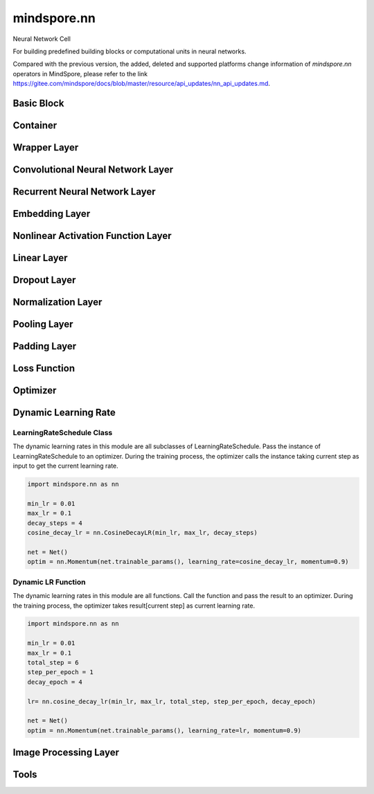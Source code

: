 mindspore.nn
=============

Neural Network Cell

For building predefined building blocks or computational units in neural networks.

Compared with the previous version, the added, deleted and supported platforms change information of `mindspore.nn` operators in MindSpore, please refer to the link `<https://gitee.com/mindspore/docs/blob/master/resource/api_updates/nn_api_updates.md>`_.

Basic Block
-----------

.. msplatformautosummary::
    :toctree: nn
    :nosignatures:
    :template: classtemplate.rst

    mindspore.nn.Cell
    mindspore.nn.GraphCell
    mindspore.nn.LossBase
    mindspore.nn.Optimizer

Container
---------

.. msplatformautosummary::
    :toctree: nn
    :nosignatures:
    :template: classtemplate.rst

    mindspore.nn.CellList
    mindspore.nn.SequentialCell

Wrapper Layer
-------------

.. msplatformautosummary::
    :toctree: nn
    :nosignatures:
    :template: classtemplate.rst

    mindspore.nn.DistributedGradReducer
    mindspore.nn.DynamicLossScaleUpdateCell
    mindspore.nn.FixedLossScaleUpdateCell
    mindspore.nn.ForwardValueAndGrad
    mindspore.nn.GetNextSingleOp
    mindspore.nn.MicroBatchInterleaved
    mindspore.nn.ParameterUpdate
    mindspore.nn.PipelineCell
    mindspore.nn.TimeDistributed
    mindspore.nn.TrainOneStepCell
    mindspore.nn.TrainOneStepWithLossScaleCell
    mindspore.nn.WithEvalCell
    mindspore.nn.WithGradCell
    mindspore.nn.WithLossCell

Convolutional Neural Network Layer
----------------------------------

.. msplatformautosummary::
    :toctree: nn
    :nosignatures:
    :template: classtemplate.rst

    mindspore.nn.Conv1d
    mindspore.nn.Conv1dTranspose
    mindspore.nn.Conv2d
    mindspore.nn.Conv2dTranspose
    mindspore.nn.Conv3d
    mindspore.nn.Conv3dTranspose
    mindspore.nn.Unfold

Recurrent Neural Network Layer
------------------------------

.. msplatformautosummary::
    :toctree: nn
    :nosignatures:
    :template: classtemplate.rst

    mindspore.nn.RNN
    mindspore.nn.RNNCell
    mindspore.nn.GRU
    mindspore.nn.GRUCell
    mindspore.nn.LSTM
    mindspore.nn.LSTMCell

Embedding Layer
---------------

.. msplatformautosummary::
    :toctree: nn
    :nosignatures:
    :template: classtemplate.rst

    mindspore.nn.Embedding
    mindspore.nn.EmbeddingLookup
    mindspore.nn.MultiFieldEmbeddingLookup

Nonlinear Activation Function Layer
-----------------------------------

.. msplatformautosummary::
    :toctree: nn
    :nosignatures:
    :template: classtemplate.rst

    mindspore.nn.CELU
    mindspore.nn.ELU
    mindspore.nn.FastGelu
    mindspore.nn.GELU
    mindspore.nn.GLU
    mindspore.nn.get_activation
    mindspore.nn.Hardtanh
    mindspore.nn.HShrink
    mindspore.nn.HSigmoid
    mindspore.nn.HSwish
    mindspore.nn.LeakyReLU
    mindspore.nn.LogSigmoid
    mindspore.nn.LogSoftmax
    mindspore.nn.LRN
    mindspore.nn.Mish
    mindspore.nn.Softsign
    mindspore.nn.PReLU
    mindspore.nn.ReLU
    mindspore.nn.ReLU6
    mindspore.nn.RReLU
    mindspore.nn.SeLU
    mindspore.nn.SiLU
    mindspore.nn.Sigmoid
    mindspore.nn.Softmin
    mindspore.nn.Softmax
    mindspore.nn.Softmax2d
    mindspore.nn.SoftShrink
    mindspore.nn.Tanh
    mindspore.nn.Tanhshrink
    mindspore.nn.Threshold

Linear Layer
------------

.. msplatformautosummary::
    :toctree: nn
    :nosignatures:
    :template: classtemplate.rst

    mindspore.nn.Dense
    mindspore.nn.BiDense

Dropout Layer
-------------

.. msplatformautosummary::
    :toctree: nn
    :nosignatures:
    :template: classtemplate.rst

    mindspore.nn.Dropout
    mindspore.nn.Dropout2d
    mindspore.nn.Dropout3d

Normalization Layer
-------------------

.. msplatformautosummary::
    :toctree: nn
    :nosignatures:
    :template: classtemplate.rst

    mindspore.nn.BatchNorm1d
    mindspore.nn.BatchNorm2d
    mindspore.nn.BatchNorm3d
    mindspore.nn.GroupNorm
    mindspore.nn.InstanceNorm1d
    mindspore.nn.InstanceNorm2d
    mindspore.nn.InstanceNorm3d
    mindspore.nn.LayerNorm
    mindspore.nn.SyncBatchNorm

Pooling Layer
-------------

.. msplatformautosummary::
    :toctree: nn
    :nosignatures:
    :template: classtemplate.rst

    mindspore.nn.AdaptiveAvgPool1d
    mindspore.nn.AdaptiveAvgPool2d
    mindspore.nn.AdaptiveAvgPool3d
    mindspore.nn.AdaptiveMaxPool1d
    mindspore.nn.AdaptiveMaxPool2d
    mindspore.nn.AdaptiveMaxPool3d
    mindspore.nn.AvgPool1d
    mindspore.nn.AvgPool2d
    mindspore.nn.AvgPool3d
    mindspore.nn.FractionalMaxPool2d
    mindspore.nn.FractionalMaxPool3d
    mindspore.nn.MaxPool1d
    mindspore.nn.MaxPool2d
    mindspore.nn.MaxPool3d

Padding Layer
-------------

.. msplatformautosummary::
    :toctree: nn
    :nosignatures:
    :template: classtemplate.rst

    mindspore.nn.Pad
    mindspore.nn.ConstantPad1d
    mindspore.nn.ConstantPad2d
    mindspore.nn.ConstantPad3d
    mindspore.nn.ReflectionPad1d
    mindspore.nn.ReflectionPad2d
    mindspore.nn.ZeroPad2d

Loss Function
-------------

.. msplatformautosummary::
    :toctree: nn
    :nosignatures:
    :template: classtemplate.rst

    mindspore.nn.BCELoss
    mindspore.nn.BCEWithLogitsLoss
    mindspore.nn.CosineEmbeddingLoss
    mindspore.nn.CrossEntropyLoss
    mindspore.nn.DiceLoss
    mindspore.nn.FocalLoss
    mindspore.nn.HuberLoss
    mindspore.nn.KLDivLoss
    mindspore.nn.L1Loss
    mindspore.nn.MSELoss
    mindspore.nn.MultiClassDiceLoss
    mindspore.nn.NLLLoss
    mindspore.nn.RMSELoss
    mindspore.nn.SampledSoftmaxLoss
    mindspore.nn.SmoothL1Loss
    mindspore.nn.SoftMarginLoss
    mindspore.nn.SoftmaxCrossEntropyWithLogits

Optimizer
---------

.. msplatformautosummary::
    :toctree: nn
    :nosignatures:
    :template: classtemplate.rst

    mindspore.nn.Adadelta
    mindspore.nn.Adagrad
    mindspore.nn.Adam
    mindspore.nn.AdaMax
    mindspore.nn.AdamOffload
    mindspore.nn.AdamWeightDecay
    mindspore.nn.AdaSumByDeltaWeightWrapCell
    mindspore.nn.AdaSumByGradWrapCell
    mindspore.nn.ASGD
    mindspore.nn.FTRL
    mindspore.nn.Lamb
    mindspore.nn.LARS
    mindspore.nn.LazyAdam
    mindspore.nn.Momentum
    mindspore.nn.ProximalAdagrad
    mindspore.nn.RMSProp
    mindspore.nn.Rprop
    mindspore.nn.SGD
    mindspore.nn.thor

Dynamic Learning Rate
---------------------

LearningRateSchedule Class
^^^^^^^^^^^^^^^^^^^^^^^^^^

The dynamic learning rates in this module are all subclasses of LearningRateSchedule. Pass the instance of
LearningRateSchedule to an optimizer. During the training process, the optimizer calls the instance taking current step
as input to get the current learning rate.

.. code-block::

    import mindspore.nn as nn

    min_lr = 0.01
    max_lr = 0.1
    decay_steps = 4
    cosine_decay_lr = nn.CosineDecayLR(min_lr, max_lr, decay_steps)

    net = Net()
    optim = nn.Momentum(net.trainable_params(), learning_rate=cosine_decay_lr, momentum=0.9)

.. msplatformautosummary::
    :toctree: nn
    :nosignatures:
    :template: classtemplate.rst

    mindspore.nn.CosineDecayLR
    mindspore.nn.ExponentialDecayLR
    mindspore.nn.InverseDecayLR
    mindspore.nn.NaturalExpDecayLR
    mindspore.nn.PolynomialDecayLR
    mindspore.nn.WarmUpLR

Dynamic LR Function
^^^^^^^^^^^^^^^^^^^

The dynamic learning rates in this module are all functions. Call the function and pass the result to an optimizer.
During the training process, the optimizer takes result[current step] as current learning rate.

.. code-block::

    import mindspore.nn as nn

    min_lr = 0.01
    max_lr = 0.1
    total_step = 6
    step_per_epoch = 1
    decay_epoch = 4

    lr= nn.cosine_decay_lr(min_lr, max_lr, total_step, step_per_epoch, decay_epoch)

    net = Net()
    optim = nn.Momentum(net.trainable_params(), learning_rate=lr, momentum=0.9)

.. msplatformautosummary::
    :toctree: nn
    :nosignatures:
    :template: classtemplate.rst

    mindspore.nn.cosine_decay_lr
    mindspore.nn.exponential_decay_lr
    mindspore.nn.inverse_decay_lr
    mindspore.nn.natural_exp_decay_lr
    mindspore.nn.piecewise_constant_lr
    mindspore.nn.polynomial_decay_lr
    mindspore.nn.warmup_lr

Image Processing Layer
----------------------

.. msplatformautosummary::
    :toctree: nn
    :nosignatures:
    :template: classtemplate.rst

    mindspore.nn.ResizeBilinear

Tools
-----

.. msplatformautosummary::
    :toctree: nn
    :nosignatures:
    :template: classtemplate.rst

    mindspore.nn.Flatten
